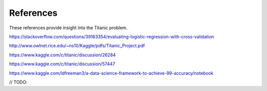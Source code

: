 References
==========

These references provide insight into the Titanic problem.

https://stackoverflow.com/questions/39163354/evaluating-logistic-regression-with-cross-validation

http://www.owlnet.rice.edu/~ns10/Kaggle/pdfs/Titanic_Project.pdf

https://www.kaggle.com/c/titanic/discussion/26284

https://www.kaggle.com/c/titanic/discussion/57447


https://www.kaggle.com/ldfreeman3/a-data-science-framework-to-achieve-99-accuracy/notebook

// TODO: 
